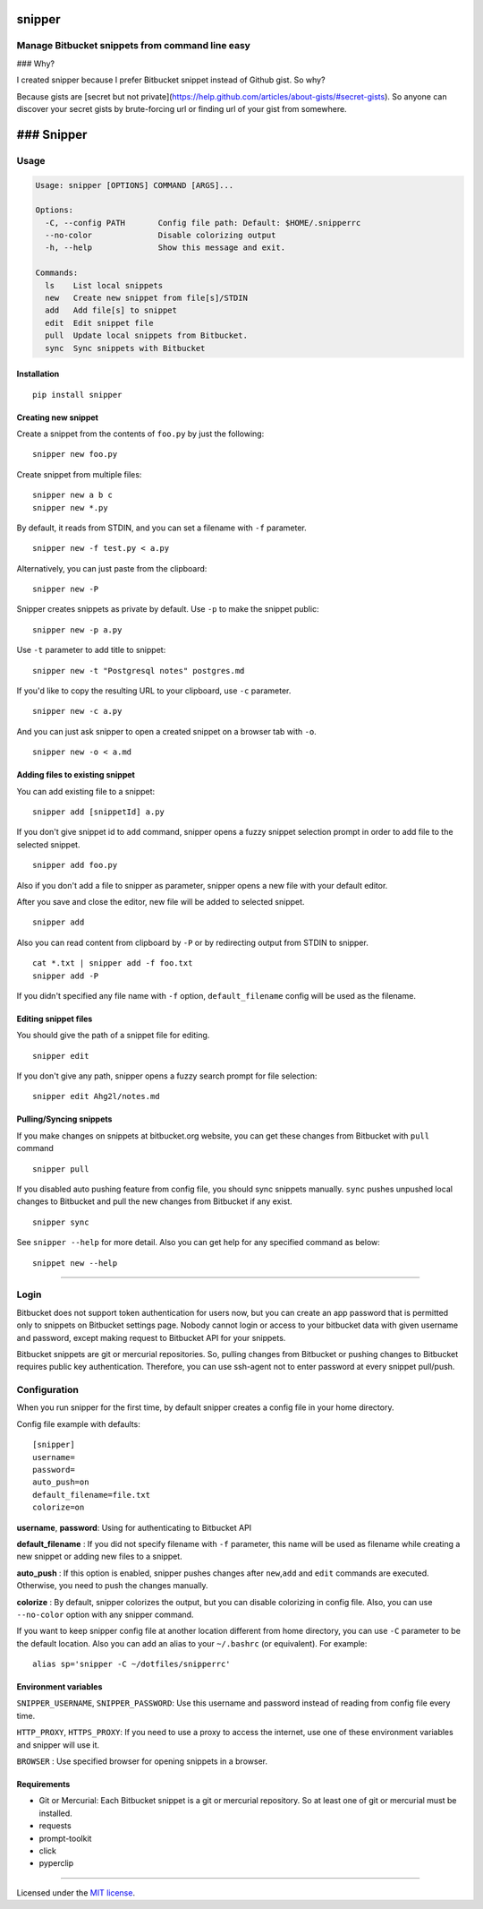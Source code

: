 snipper
================================================

Manage Bitbucket snippets from command line easy
-------------------------------------------------

.. image:: https://img.shields.io/pypi/v/snipper.svg
    :target: https://pypi.python.org/pypi/snipper

.. image:: https://img.shields.io/pypi/pyversions/snipper.svg
    :target: https://pypi.python.org/pypi/snipper

.. image:: https://img.shields.io/pypi/l/snipper.svg
    :target: https://pypi.python.org/pypi/snipper

### Why?

I created snipper because I prefer Bitbucket snippet instead of Github gist. So why?

Because gists are [secret but not private](https://help.github.com/articles/about-gists/#secret-gists).
So anyone can discover your secret gists by brute-forcing url or finding url of your gist from somewhere.

### Snipper
==================

Usage
--------

.. code:: bash

    Usage: snipper [OPTIONS] COMMAND [ARGS]...

    Options:
      -C, --config PATH       Config file path: Default: $HOME/.snipperrc
      --no-color              Disable colorizing output
      -h, --help              Show this message and exit.

    Commands:
      ls    List local snippets
      new   Create new snippet from file[s]/STDIN
      add   Add file[s] to snippet
      edit  Edit snippet file
      pull  Update local snippets from Bitbucket.
      sync  Sync snippets with Bitbucket

Installation
~~~~~~~~~~~~~~~~~~~~

::

    pip install snipper


Creating new snippet
~~~~~~~~~~~~~~~~~~~~

Create a snippet from the contents of ``foo.py`` by just the following:

::

    snipper new foo.py

Create snippet from multiple files:

::

    snipper new a b c
    snipper new *.py

‌By default, it reads from STDIN, and you can set a filename with ``-f``
parameter.

::

    snipper new -f test.py < a.py

Alternatively, you can just paste from the clipboard:

::

    snipper new -P

Snipper creates snippets as private by default. ‌Use ``-p`` to make the
snippet public:

::

    snipper new -p a.py

Use ``-t`` parameter to add title to snippet:

::

    snipper new -t "Postgresql notes" postgres.md

If you'd like to copy the resulting URL to your clipboard, use ``-c``
parameter.

::

    snipper new -c a.py

And you can just ask snipper to open a created snippet on a browser tab
with ``-o``.

::

    snipper new -o < a.md

Adding files to existing snippet
~~~~~~~~~~~~~~~~~~~~~~~~~~~~~~~~

You can add existing file to a snippet:

::

    snipper add [snippetId] a.py

If you don't give snippet id to ``add`` command, snipper opens a fuzzy
snippet selection prompt in order to add file to the selected snippet.

::

    snipper add foo.py

Also if you don't add a file to snipper as parameter, snipper opens a
new file with your default editor.

After you save and close the editor, new file will be added to selected
snippet.

::

    snipper add

Also you can read content from clipboard by ``-P`` or by redirecting
output from STDIN to snipper.

::

    cat *.txt | snipper add -f foo.txt
    snipper add -P

If you didn't specified any file name with ``-f`` option,
``default_filename`` config will be used as the filename.

Editing snippet files
~~~~~~~~~~~~~~~~~~~~~

You should give the path of a snippet file for editing.

::

    snipper edit

If you don't give any path, snipper opens a fuzzy search prompt for file
selection:

::

    snipper edit Ahg2l/notes.md

Pulling/Syncing snippets
~~~~~~~~~~~~~~~~~~~~~~~~

If you make changes on snippets at bitbucket.org website, you can get
these changes from Bitbucket with ``pull`` command

::

    snipper pull

If you disabled auto pushing feature from config file, you should sync
snippets manually. ``sync`` pushes unpushed local changes to Bitbucket
and pull the new changes from Bitbucket if any exist.

::

    snipper sync

See ``snipper --help`` for more detail. Also you can get help for any
specified command as below:

::

    snippet new --help

--------------

Login
-----

Bitbucket does not support token authentication for users now, but you
can create an app password that is permitted only to snippets on
Bitbucket settings page. Nobody cannot login or access to your bitbucket
data with given username and password, except making request to
Bitbucket API for your snippets.

Bitbucket snippets are git or mercurial repositories. So, pulling
changes from Bitbucket or pushing changes to Bitbucket requires public
key authentication. Therefore, you can use ssh-agent not to enter
password at every snippet pull/push.

Configuration
-------------

When you run snipper for the first time, by default snipper creates a
config file in your home directory.

Config file example with defaults:

::

    [snipper]
    username=
    password=
    auto_push=on
    default_filename=file.txt
    colorize=on

**username**, **password**: Using for authenticating to Bitbucket API

**default\_filename** : If you did not specify filename with ``-f``
parameter, this name will be used as filename while creating a new
snippet or adding new files to a snippet.

**auto\_push** : If this option is enabled, snipper pushes changes after
``new``,\ ``add`` and ``edit`` commands are executed. Otherwise, you
need to push the changes manually.

**colorize** : By default, snipper colorizes the output, but you can
disable colorizing in config file. Also, you can use ``--no-color``
option with any snipper command.

If you want to keep snipper config file at another location different
from home directory, you can use ``-C`` parameter to be the default
location. Also you can add an alias to your ``~/.bashrc`` (or
equivalent). For example:

::

    alias sp='snipper -C ~/dotfiles/snipperrc'

Environment variables
~~~~~~~~~~~~~~~~~~~~~

``SNIPPER_USERNAME``, ``SNIPPER_PASSWORD``: Use this username and
password instead of reading from config file every time.

``HTTP_PROXY``, ``HTTPS_PROXY``: If you need to use a proxy to access
the internet, use one of these environment variables and snipper will
use it.

``BROWSER`` : Use specified browser for opening snippets in a browser.


Requirements
~~~~~~~~~~~~~~~~~~~~~

- Git or Mercurial: Each Bitbucket snippet is a git or mercurial repository. So at least one of git or mercurial must be installed.
- requests
- prompt-toolkit
- click
- pyperclip

--------------

Licensed under the `MIT license <http://opensource.org/licenses/MIT>`__.
